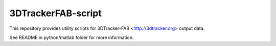 3DTrackerFAB-script
===================

This repository provides utility scripts for 3DTracker-FAB <http://3dtracker.org> output data.

See README in python/matlab folder for more information.